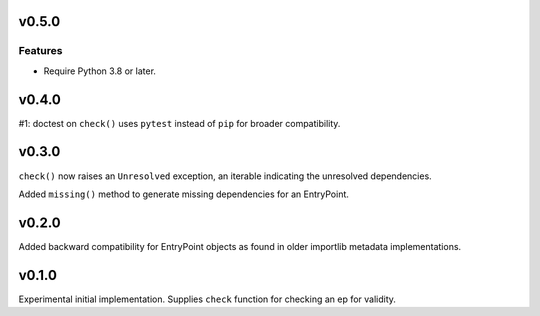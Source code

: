 v0.5.0
======

Features
--------

- Require Python 3.8 or later.


v0.4.0
======

#1: doctest on ``check()`` uses ``pytest`` instead of ``pip`` for
broader compatibility.

v0.3.0
======

``check()`` now raises an ``Unresolved`` exception, an iterable
indicating the unresolved dependencies.

Added ``missing()`` method to generate missing dependencies for
an EntryPoint.

v0.2.0
======

Added backward compatibility for EntryPoint objects as found in
older importlib metadata implementations.

v0.1.0
======

Experimental initial implementation. Supplies ``check`` function
for checking an ep for validity.
